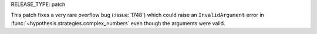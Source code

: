 RELEASE_TYPE: patch

This patch fixes a very rare overflow bug (:issue:`1748`) which could raise an
``InvalidArgument`` error in :func:`~hypothesis.strategies.complex_numbers`
even though the arguments were valid.
